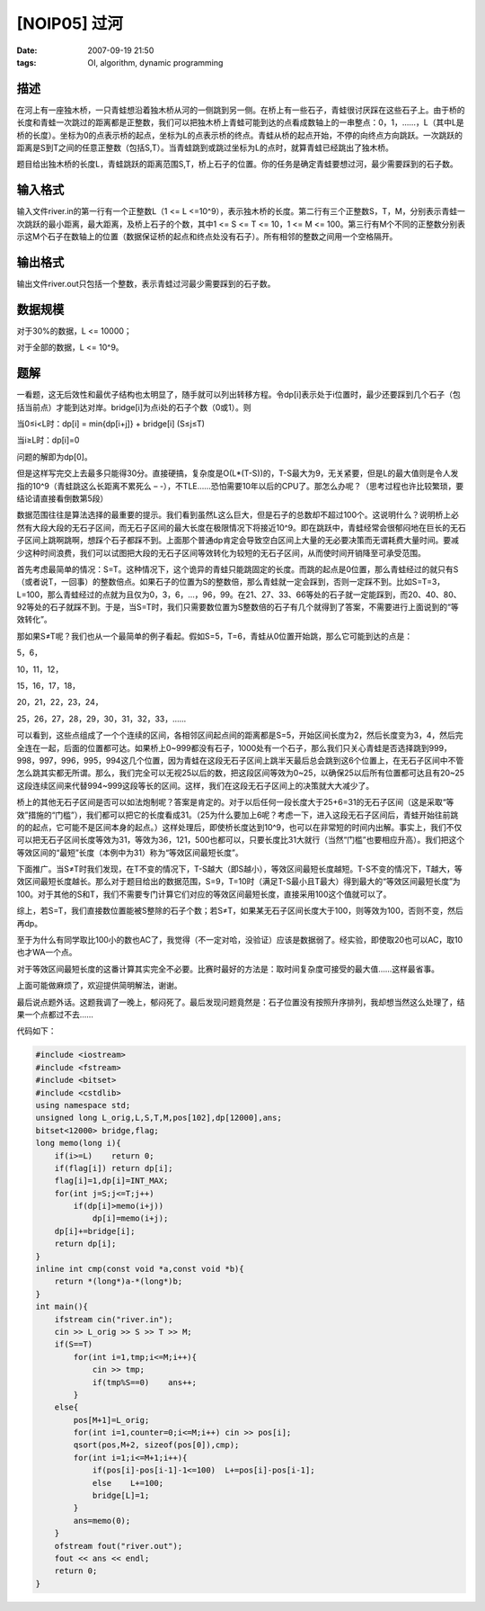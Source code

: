 [NOIP05] 过河
=============

:date: 2007-09-19 21:50
:tags: OI, algorithm, dynamic programming

描述
----

在河上有一座独木桥，一只青蛙想沿着独木桥从河的一侧跳到另一侧。在桥上有一些石子，青蛙很讨厌踩在这些石子上。由于桥的长度和青蛙一次跳过的距离都是正整数，我们可以把独木桥上青蛙可能到达的点看成数轴上的一串整点：0，1，……，L（其中L是桥的长度）。坐标为0的点表示桥的起点，坐标为L的点表示桥的终点。青蛙从桥的起点开始，不停的向终点方向跳跃。一次跳跃的距离是S到T之间的任意正整数（包括S,T）。当青蛙跳到或跳过坐标为L的点时，就算青蛙已经跳出了独木桥。

题目给出独木桥的长度L，青蛙跳跃的距离范围S,T，桥上石子的位置。你的任务是确定青蛙要想过河，最少需要踩到的石子数。

输入格式
--------

输入文件river.in的第一行有一个正整数L（1 <= L <=10^9），表示独木桥的长度。第二行有三个正整数S，T，M，分别表示青蛙一次跳跃的最小距离，最大距离，及桥上石子的个数，其中1 <= S <= T <= 10，1 <= M <= 100。第三行有M个不同的正整数分别表示这M个石子在数轴上的位置（数据保证桥的起点和终点处没有石子）。所有相邻的整数之间用一个空格隔开。

输出格式
--------

输出文件river.out只包括一个整数，表示青蛙过河最少需要踩到的石子数。

数据规模
--------

对于30%的数据，L <= 10000；

对于全部的数据，L <= 10^9。

题解
----

一看题，这无后效性和最优子结构也太明显了，随手就可以列出转移方程。令dp[i]表示处于i位置时，最少还要踩到几个石子（包括当前点）才能到达对岸。bridge[i]为点i处的石子个数（0或1）。则

当0≤i<L时：dp[i] = min{dp[i+j]} + bridge[i] (S≤j≤T)

当i≥L时：dp[i]=0

问题的解即为dp[0]。

但是这样写完交上去最多只能得30分。直接硬搞，复杂度是O(L\*(T-S))的，T-S最大为9，无关紧要，但是L的最大值则是令人发指的10^9（青蛙跳这么长距离不累死么 – -），不TLE……恐怕需要10年以后的CPU了。那怎么办呢？（思考过程也许比较繁琐，要结论请直接看倒数第5段）

数据范围往往是算法选择的最重要的提示。我们看到虽然L这么巨大，但是石子的总数却不超过100个。这说明什么？说明桥上必然有大段大段的无石子区间，而无石子区间的最大长度在极限情况下将接近10^9。即在跳跃中，青蛙经常会很郁闷地在巨长的无石子区间上跳啊跳啊，想踩个石子都踩不到。上面那个普通dp肯定会导致空白区间上大量的无必要决策而无谓耗费大量时间。要减少这种时间浪费，我们可以试图把大段的无石子区间等效转化为较短的无石子区间，从而使时间开销降至可承受范围。

首先考虑最简单的情况：S=T。这种情况下，这个诡异的青蛙只能跳固定的长度。而跳的起点是0位置，那么青蛙经过的就只有S（或者说T，一回事）的整数倍点。如果石子的位置为S的整数倍，那么青蛙就一定会踩到，否则一定踩不到。比如S=T=3，L=100，那么青蛙经过的点就为且仅为0，3，6，…，96，99。在21、27、33、66等处的石子就一定能踩到，而20、40、80、92等处的石子就踩不到。于是，当S=T时，我们只需要数位置为S整数倍的石子有几个就得到了答案，不需要进行上面说到的“等效转化”。

那如果S≠T呢？我们也从一个最简单的例子看起。假如S=5，T=6，青蛙从0位置开始跳，那么它可能到达的点是：

5，6，

10，11，12，

15，16，17，18，

20，21，22，23，24，

25，26，27，28，29，30，31，32，33，……

可以看到，这些点组成了一个个连续的区间，各相邻区间起点间的距离都是S=5，开始区间长度为2，然后长度变为3，4，然后完全连在一起，后面的位置都可达。如果桥上0~999都没有石子，1000处有一个石子，那么我们只关心青蛙是否选择跳到999，998，997，996，995，994这几个位置，因为青蛙在这段无石子区间上跳半天最后总会跳到这6个位置上，在无石子区间中不管怎么跳其实都无所谓。那么，我们完全可以无视25以后的数，把这段区间等效为0~25，以确保25以后所有位置都可达且有20~25这段连续区间来代替994~999这段等长的区间。这样，我们在这段无石子区间上的决策就大大减少了。

桥上的其他无石子区间是否可以如法炮制呢？答案是肯定的。对于以后任何一段长度大于25+6=31的无石子区间（这是采取“等效”措施的“门槛”），我们都可以把它的长度看成31。（25为什么要加上6呢？考虑一下，进入这段无石子区间后，青蛙开始往前跳的的起点，它可能不是区间本身的起点。）这样处理后，即使桥长度达到10^9，也可以在非常短的时间内出解。事实上，我们不仅可以把无石子区间长度等效为31，等效为36，121，500也都可以，只要长度比31大就行（当然“门槛”也要相应升高）。我们把这个等效区间的“最短”长度（本例中为31）称为“等效区间最短长度”。

下面推广。当S≠T时我们发现，在T不变的情况下，T-S越大（即S越小），等效区间最短长度越短。T-S不变的情况下，T越大，等效区间最短长度越长。那么对于题目给出的数据范围，S=9，T=10时（满足T-S最小且T最大）得到最大的“等效区间最短长度”为100。对于其他的S和T，我们不需要专门计算它们对应的等效区间最短长度，直接采用100这个值就可以了。

综上，若S=T，我们直接数位置能被S整除的石子个数；若S≠T，如果某无石子区间长度大于100，则等效为100，否则不变，然后再dp。

至于为什么有同学取比100小的数也AC了，我觉得（不一定对哈，没验证）应该是数据弱了。经实验，即使取20也可以AC，取10也才WA一个点。

对于等效区间最短长度的这番计算其实完全不必要。比赛时最好的方法是：取时间复杂度可接受的最大值……这样最省事。

上面可能做麻烦了，欢迎提供简明解法，谢谢。

最后说点题外话。这题我调了一晚上，郁闷死了。最后发现问题竟然是：石子位置没有按照升序排列，我却想当然这么处理了，结果一个点都过不去……

代码如下：

.. code:: cpp

    #include <iostream>
    #include <fstream>
    #include <bitset>
    #include <cstdlib>
    using namespace std;
    unsigned long L_orig,L,S,T,M,pos[102],dp[12000],ans;
    bitset<12000> bridge,flag;
    long memo(long i){
        if(i>=L)    return 0;
        if(flag[i]) return dp[i];
        flag[i]=1,dp[i]=INT_MAX;
        for(int j=S;j<=T;j++)
            if(dp[i]>memo(i+j))
                dp[i]=memo(i+j);
        dp[i]+=bridge[i];
        return dp[i];
    }
    inline int cmp(const void *a,const void *b){
        return *(long*)a-*(long*)b;
    }
    int main(){
        ifstream cin("river.in");
        cin >> L_orig >> S >> T >> M;
        if(S==T)
            for(int i=1,tmp;i<=M;i++){
                cin >> tmp;
                if(tmp%S==0)    ans++;
            }
        else{
            pos[M+1]=L_orig;
            for(int i=1,counter=0;i<=M;i++) cin >> pos[i];
            qsort(pos,M+2, sizeof(pos[0]),cmp);
            for(int i=1;i<=M+1;i++){
                if(pos[i]-pos[i-1]-1<=100)  L+=pos[i]-pos[i-1];
                else    L+=100;
                bridge[L]=1;
            }
            ans=memo(0);
        }
        ofstream fout("river.out");
        fout << ans << endl;
        return 0;
    }

